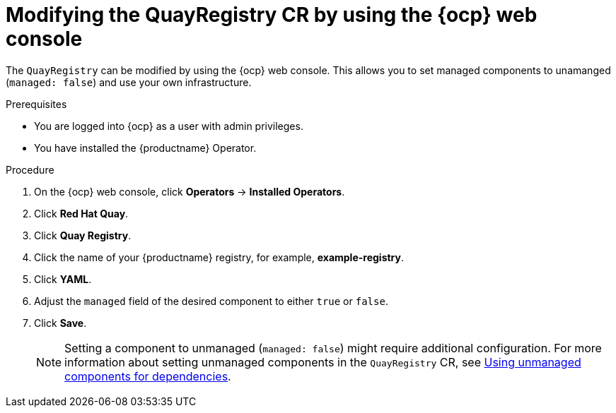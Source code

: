 :_content-type: CONCEPT
[id="modifying-quayregistry-cr-ocp-console"]
= Modifying the QuayRegistry CR by using the {ocp} web console

The `QuayRegistry` can be modified by using the {ocp} web console. This allows you to set managed components to unamanged (`managed: false`) and use your own infrastructure.

.Prerequisites

* You are logged into {ocp} as a user with admin privileges. 
* You have installed the {productname} Operator.

.Procedure

. On the {ocp} web console, click *Operators* -> *Installed Operators*.

. Click *Red Hat Quay*.

. Click *Quay Registry*.

. Click the name of your {productname} registry, for example, *example-registry*.

. Click *YAML*.

. Adjust the `managed` field of the desired component to either `true` or `false`.

. Click *Save*.
+
[NOTE]
====
Setting a component to unmanaged (`managed: false`) might require additional configuration. For more information about setting unmanaged components in the `QuayRegistry` CR, see link:https://docs.redhat.com/en/documentation/red_hat_quay/{producty}/html-single/deploying_the_red_hat_quay_operator_on_openshift_container_platform/index#operator-components-unmanaged[Using unmanaged components for dependencies].
====